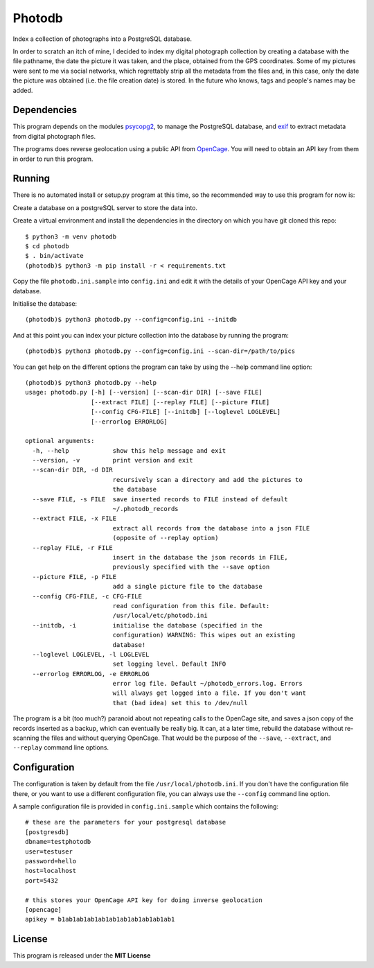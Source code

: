 =======
Photodb
=======

Index a collection of photographs into a PostgreSQL database.

In order to scratch an itch of mine, I decided to index my digital photograph
collection by creating a database with the file pathname, the date the
picture it was taken, and the place, obtained from the GPS coordinates.
Some of my pictures were sent to me via social networks, which
regrettably strip all the metadata from the files and, in this case,
only the date the picture was obtained (i.e. the file creation date) is
stored. In the future who knows, tags and people's names may be added.

Dependencies
------------

This program depends on the modules `psycopg2 <https://pypi.org/project/psycopg2/>`_,
to manage the PostgreSQL database, and `exif <https://pypi.org/project/exif/>`_
to extract metadata from digital photograph files.

The programs does reverse geolocation using a public API from
`OpenCage <https://opencagedata.com>`_. You will need to obtain an API
key from them in order to run this program.

Running
-------

There is no automated install or setup.py program at this time, so the
recommended way to use this program for now is:

Create a database on a postgreSQL server to store the data into.

Create a virtual environment and install the dependencies in the
directory on which you have git cloned this repo::

    $ python3 -m venv photodb
    $ cd photodb
    $ . bin/activate
    (photodb)$ python3 -m pip install -r < requirements.txt

Copy the file ``photodb.ini.sample`` into ``config.ini`` and edit it with
the details of your OpenCage API key and your database.

Initialise the database::

    (photodb)$ python3 photodb.py --config=config.ini --initdb

And at this point you can index your picture collection into the database
by running the program::

    (photodb)$ python3 photodb.py --config=config.ini --scan-dir=/path/to/pics

You can get help on the different options the program can take by using
the --help command line option::

    (photodb)$ python3 photodb.py --help
    usage: photodb.py [-h] [--version] [--scan-dir DIR] [--save FILE]
                      [--extract FILE] [--replay FILE] [--picture FILE]
                      [--config CFG-FILE] [--initdb] [--loglevel LOGLEVEL]
                      [--errorlog ERRORLOG]

    optional arguments:
      -h, --help            show this help message and exit
      --version, -v         print version and exit
      --scan-dir DIR, -d DIR
                            recursively scan a directory and add the pictures to
                            the database
      --save FILE, -s FILE  save inserted records to FILE instead of default
                            ~/.photodb_records
      --extract FILE, -x FILE
                            extract all records from the database into a json FILE
                            (opposite of --replay option)
      --replay FILE, -r FILE
                            insert in the database the json records in FILE,
                            previously specified with the --save option
      --picture FILE, -p FILE
                            add a single picture file to the database
      --config CFG-FILE, -c CFG-FILE
                            read configuration from this file. Default:
                            /usr/local/etc/photodb.ini
      --initdb, -i          initialise the database (specified in the
                            configuration) WARNING: This wipes out an existing
                            database!
      --loglevel LOGLEVEL, -l LOGLEVEL
                            set logging level. Default INFO
      --errorlog ERRORLOG, -e ERRORLOG
                            error log file. Default ~/photodb_errors.log. Errors
                            will always get logged into a file. If you don't want
                            that (bad idea) set this to /dev/null

The program is a bit (too much?) paranoid about not repeating calls to
the OpenCage site, and saves a json copy of the records inserted as a
backup, which can eventually be really big. It can, at a later time,
rebuild the database without re-scanning the files and without querying
OpenCage. That would be the purpose of the ``--save``, ``--extract``,
and ``--replay`` command line options.

Configuration
-------------

The configuration is taken by default from the file ``/usr/local/photodb.ini``.
If you don't have the configuration file there, or you want to use a
different configuration file, you can always use the ``--config`` command
line option.

A sample configuration file is provided in ``config.ini.sample`` which
contains the following::

    # these are the parameters for your postgresql database
    [postgresdb]
    dbname=testphotodb
    user=testuser
    password=hello
    host=localhost
    port=5432

    # this stores your OpenCage API key for doing inverse geolocation
    [opencage]
    apikey = b1ab1ab1ab1ab1ab1ab1ab1ab1ab1ab1

License
-------
This program is released under the **MIT License**
